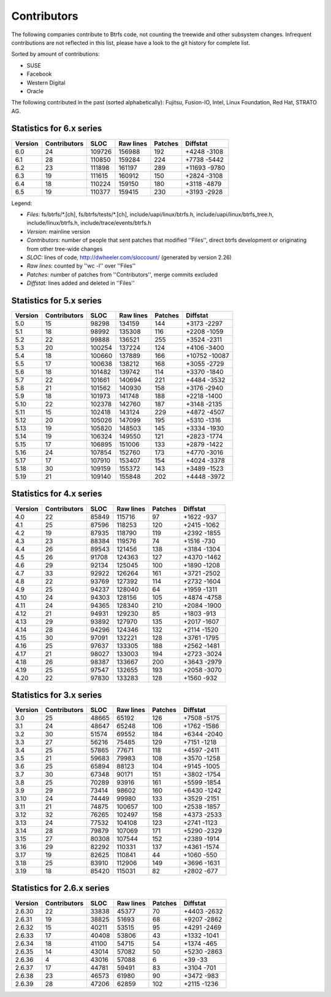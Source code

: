 Contributors
============

The following companies contribute to Btrfs code, not counting the treewide and
other subsystem changes. Infrequent contributions are not reflected in this
list, please have a look to the git history for complete list.

Sorted by amount of contributions:

* SUSE
* Facebook
* Western Digital
* Oracle

The following contributed in the past (sorted alphabetically):
Fujitsu, Fusion-IO, Intel, Linux Foundation, Red Hat, STRATO AG.

Statistics for 6.x series
-------------------------

.. csv-table::
   :header: "Version", "Contributors", "SLOC", "Raw lines", "Patches", "Diffstat"
   :align: left

    "6.0", "24", "109726", "156988", "192", "+4248 -3108"
    "6.1", "28", "110850", "159284", "224", "+7738 -5442"
    "6.2", "23", "111898", "161197", "289", "+11693 -9780"
    "6.3", "19", "111615", "160912", "150", "+2824 -3108"
    "6.4", "18", "110224", "159150", "180", "+3118 -4879"
    "6.5", "19", "110377", "159415", "230", "+3193 -2928"


Legend:

-  *Files:* fs/btrfs/\*.[ch], fs/btrfs/tests/\*.[ch], include/uapi/linux/btrfs.h, include/uapi/linux/btrfs_tree.h, include/linux/btrfs.h, include/trace/events/btrfs.h
-  *Version:* mainline version
-  *Contributors:* number of people that sent patches that modified ''Files'', direct btrfs development or originating from other tree-wide changes
-  *SLOC:* lines of code, http://dwheeler.com/sloccount/ (generated by version 2.26)
-  *Raw lines:* counted by ''wc -l'' over ''Files''
-  *Patches:* number of patches from ''Contributors'', merge commits excluded
-  *Diffstat:* lines added and deleted in ''Files''


Statistics for 5.x series
-------------------------

.. csv-table::
   :header: "Version", "Contributors", "SLOC", "Raw lines", "Patches", "Diffstat"
   :align: left

    "5.0", "15",  "98298", "134159", "144", "+3173 -2297"
    "5.1", "18",  "98992", "135308", "116", "+2208 -1059"
    "5.2", "22",  "99888", "136521", "255", "+3524 -2311"
    "5.3", "20", "100254", "137224", "124", "+4106 -3400"
    "5.4", "18", "100660", "137889", "166", "+10752 -10087"
    "5.5", "17", "100638", "138212", "168", "+3055 -2729"
    "5.6", "18", "101482", "139742", "114", "+3370 -1840"
    "5.7", "22", "101661", "140694", "221", "+4484 -3532"
    "5.8", "21", "101562", "140930", "158", "+3176 -2940"
    "5.9", "18", "101973", "141748", "188", "+2218 -1400"
   "5.10", "22", "102378", "142760", "187", "+3148 -2135"
   "5.11", "15", "102418", "143124", "229", "+4872 -4507"
   "5.12", "20", "105026", "147099", "195", "+5310 -1316"
   "5.13", "19", "105820", "148503", "145", "+3334 -1930"
   "5.14", "19", "106324", "149550", "121", "+2823 -1774"
   "5.15", "17", "106895", "151006", "133", "+2879 -1422"
   "5.16", "24", "107854", "152760", "173", "+4770 -3016"
   "5.17", "17", "107910", "153407", "154", "+4024 -3378"
   "5.18", "30", "109159", "155372", "143", "+3489 -1523"
   "5.19", "21", "109140", "155848", "202", "+4448 -3972"


Statistics for 4.x series
-------------------------

.. csv-table::
   :header: "Version", "Contributors", "SLOC", "Raw lines", "Patches", "Diffstat"
   :align: left

    "4.0", "22", "85849", "115716",  "97", "+1622 -937"
    "4.1", "25", "87596", "118253", "120", "+2415 -1062"
    "4.2", "19", "87935", "118790", "119", "+2392 -1855"
    "4.3", "23", "88384", "119576",  "74", "+1516 -730"
    "4.4", "26", "89543", "121456", "138", "+3184 -1304"
    "4.5", "26", "91708", "124363", "127", "+4370 -1462"
    "4.6", "29", "92134", "125045", "100", "+1890 -1208"
    "4.7", "33", "92922", "126264", "161", "+3721 -2502"
    "4.8", "22", "93769", "127392", "114", "+2732 -1604"
    "4.9", "25", "94237", "128040",  "64", "+1959 -1311"
   "4.10", "24", "94303", "128156", "105", "+4874 -4758"
   "4.11", "24", "94365", "128340", "210", "+2084 -1900"
   "4.12", "21", "94931", "129230",  "85", "+1803 -913"
   "4.13", "29", "93892", "127970", "135", "+2017 -1607"
   "4.14", "28", "94296", "124346", "132", "+2114 -1520"
   "4.15", "30", "97091", "132221", "128", "+3761 -1795"
   "4.16", "25", "97637", "133305", "188", "+2562 -1481"
   "4.17", "21", "98027", "133003", "194", "+2723 -3024"
   "4.18", "26", "98387", "133667", "200", "+3643 -2979"
   "4.19", "25", "97547", "132655", "193", "+2058 -3070"
   "4.20", "22", "97830", "133283", "128", "+1560 -932"


Statistics for 3.x series
-------------------------

.. csv-table::
   :header: "Version", "Contributors", "SLOC", "Raw lines", "Patches", "Diffstat"
   :align: left

    "3.0", "25", "48665",  "65192", "126", "+7508 -5175"
    "3.1", "24", "48647",  "65248", "106", "+1762 -1586"
    "3.2", "30", "51574",  "69552", "184", "+6344 -2040"
    "3.3", "27", "56216",  "75485", "129", "+7151 -1218"
    "3.4", "25", "57865",  "77671", "118", "+4597 -2411"
    "3.5", "21", "59683",  "79983", "108", "+3570 -1258"
    "3.6", "25", "65894",  "88123", "104", "+9145 -1005"
    "3.7", "30", "67348",  "90171", "151", "+3802 -1754"
    "3.8", "25", "70289",  "93916", "161", "+5599 -1854"
    "3.9", "29", "73414",  "98602", "160", "+6430 -1242"
   "3.10", "24", "74449",  "99980", "133", "+3529 -2151"
   "3.11", "21", "74875", "100657", "100", "+2538 -1857"
   "3.12", "32", "76265", "102497", "158", "+4373 -2533"
   "3.13", "24", "77532", "104108", "123", "+2741 -1123"
   "3.14", "28", "79879", "107069", "171", "+5290 -2329"
   "3.15", "27", "80308", "107544", "152", "+2389 -1914"
   "3.16", "29", "82292", "110331", "137", "+4361 -1574"
   "3.17", "19", "82625", "110841",  "44", "+1060 -550"
   "3.18", "25", "83910", "112906", "149", "+3696 -1631"
   "3.19", "18", "85420", "115031",  "82", "+2802 -677"


Statistics for 2.6.x series
---------------------------

.. csv-table::
   :header: "Version", "Contributors", "SLOC", "Raw lines", "Patches", "Diffstat"
   :align: left

   "2.6.30", "22", "33838", "45377",  "70", "+4403 -2632"
   "2.6.31", "19", "38825", "51693",  "68", "+9207 -2862"
   "2.6.32", "15", "40211", "53515",  "95", "+4291 -2469"
   "2.6.33", "17", "40408", "53806",  "43", "+1332 -1041"
   "2.6.34", "18", "41100", "54715",  "54", "+1374 -465"
   "2.6.35", "14", "43014", "57082",  "50", "+5230 -2863"
   "2.6.36",  "4", "43016", "57088",   "6", "+39 -33"
   "2.6.37", "17", "44781", "59491",  "83", "+3104 -701"
   "2.6.38", "23", "46573", "61980",  "90", "+3472 -983"
   "2.6.39", "28", "47206", "62859", "102", "+2115 -1236"
